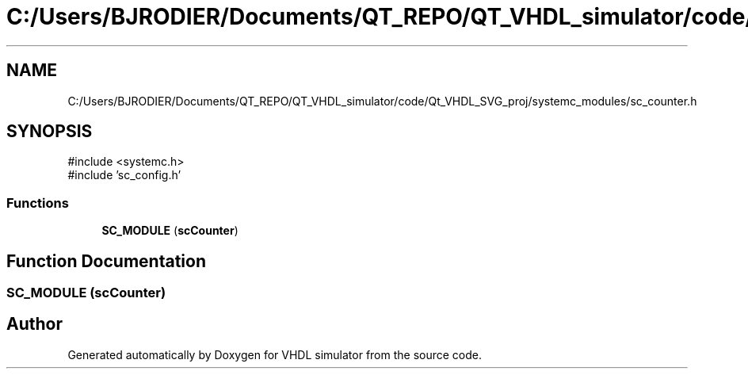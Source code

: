 .TH "C:/Users/BJRODIER/Documents/QT_REPO/QT_VHDL_simulator/code/Qt_VHDL_SVG_proj/systemc_modules/sc_counter.h" 3 "VHDL simulator" \" -*- nroff -*-
.ad l
.nh
.SH NAME
C:/Users/BJRODIER/Documents/QT_REPO/QT_VHDL_simulator/code/Qt_VHDL_SVG_proj/systemc_modules/sc_counter.h
.SH SYNOPSIS
.br
.PP
\fR#include <systemc\&.h>\fP
.br
\fR#include 'sc_config\&.h'\fP
.br

.SS "Functions"

.in +1c
.ti -1c
.RI "\fBSC_MODULE\fP (\fBscCounter\fP)"
.br
.in -1c
.SH "Function Documentation"
.PP 
.SS "SC_MODULE (\fBscCounter\fP)"

.SH "Author"
.PP 
Generated automatically by Doxygen for VHDL simulator from the source code\&.
